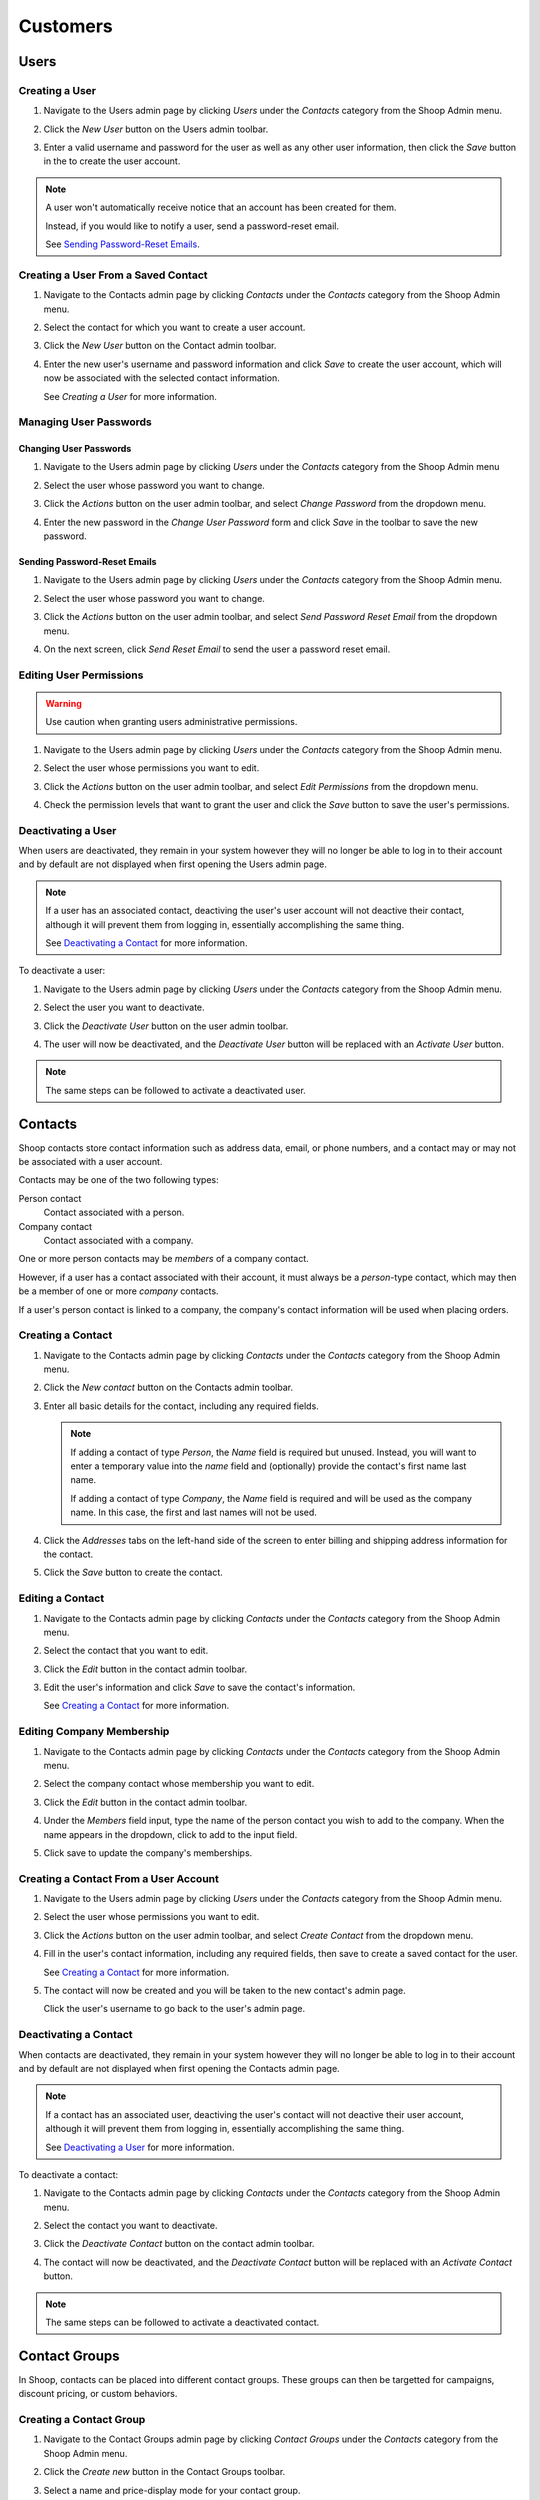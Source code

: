 Customers
=========

Users
~~~~~

Creating a User
^^^^^^^^^^^^^^^

1. Navigate to the Users admin page by clicking `Users` under the
   `Contacts` category from the Shoop Admin menu.

   .. image:: customers/users-menu.png

2. Click the `New User` button on the Users admin toolbar.

   .. image:: customers/new-user-button.png

3. Enter a valid username and password for the user as well as any
   other user information, then click the `Save` button in the
   to create the user account.

   .. image:: customers/new-user.png

.. note::
   A user won't automatically receive notice that an account has been
   created for them.

   Instead, if you would like to notify a user, send a password-reset
   email.

   See `Sending Password-Reset Emails`_.

Creating a User From a Saved Contact
^^^^^^^^^^^^^^^^^^^^^^^^^^^^^^^^^^^^

1. Navigate to the Contacts admin page by clicking `Contacts` under the
   `Contacts` category from the Shoop Admin menu.

   .. image:: customers/contacts-menu.png

2. Select the contact for which you want to create a user account.

   .. image:: customers/select-contact.png

3. Click the `New User` button on the Contact admin toolbar.

   .. image:: customers/new-user-from-contact.png

4. Enter the new user's username and password information and click
   `Save` to create the user account, which will now be associated with
   the selected contact information.

   .. image:: customers/new-user.png


   See `Creating a User` for more information.

Managing User Passwords
^^^^^^^^^^^^^^^^^^^^^^^

Changing User Passwords
***********************

1. Navigate to the Users admin page by clicking `Users` under the
   `Contacts` category from the Shoop Admin menu

   .. image:: customers/users-menu.png

2. Select the user whose password you want to change.

   .. image:: customers/select-user.png

3. Click the `Actions` button on the user admin toolbar, and select
   `Change Password` from the dropdown menu.

   .. image:: customers/change-password.png

4. Enter the new password in the `Change User Password` form and
   click `Save` in the toolbar to save the new password.

   .. image:: customers/change-password-form.png

Sending Password-Reset Emails
*****************************

1. Navigate to the Users admin page by clicking `Users` under the
   `Contacts` category from the Shoop Admin menu.

   .. image:: customers/users-menu.png

2. Select the user whose password you want to change.

   .. image:: customers/select-user.png

3. Click the `Actions` button on the user admin toolbar, and select
   `Send Password Reset Email` from the dropdown menu.

   .. image:: customers/send-password-reset-email.png

4. On the next screen, click `Send Reset Email` to send the user a
   password reset email.

   .. image:: customers/send-reset-email.png

Editing User Permissions
^^^^^^^^^^^^^^^^^^^^^^^^

.. warning::

   Use caution when granting users administrative permissions.

1. Navigate to the Users admin page by clicking `Users` under the
   `Contacts` category from the Shoop Admin menu.

   .. image:: customers/users-menu.png

2. Select the user whose permissions you want to edit.

   .. image:: customers/select-user.png

3. Click the `Actions` button on the user admin toolbar, and select
   `Edit Permissions` from the dropdown menu.

   .. image:: customers/edit-permissions.png

4. Check the permission levels that want to grant the user and click
   the `Save` button to save the user's permissions.

   .. image:: customers/change-permissions.png

Deactivating a User
^^^^^^^^^^^^^^^^^^^

When users are deactivated, they remain in your system however they
will no longer be able to log in to their account and by default are
not displayed when first opening the Users admin page.

.. note::
   If a user has an associated contact, deactiving the user's user
   account will not deactive their contact, although it will prevent
   them from logging in, essentially accomplishing the same thing.

   See `Deactivating a Contact`_ for more information.

To deactivate a user:

1. Navigate to the Users admin page by clicking `Users` under the
   `Contacts` category from the Shoop Admin menu.

   .. image:: customers/users-menu.png

2. Select the user you want to deactivate.

   .. image:: customers/select-user.png

3. Click the `Deactivate User` button on the user admin toolbar.

   .. image:: customers/deactivate-user-button.png

4. The user will now be deactivated, and the `Deactivate User` button
   will be replaced with an `Activate User` button.

.. note:: The same steps can be followed to activate a deactivated user.

Contacts
~~~~~~~~

Shoop contacts store contact information such as address data, email, or
phone numbers, and a contact may or may not be associated with a
user account.

Contacts may be one of the two following types:

Person contact
   Contact associated with a person.
Company contact
   Contact associated with a company.

One or more person contacts may be *members* of a company contact.

However, if a user has a contact associated with their account, it must
always be a *person*-type contact, which may then be a member of one or
more *company* contacts.

If a user's person contact is linked to a company, the company's contact
information will be used when placing orders.

Creating a Contact
^^^^^^^^^^^^^^^^^^

1. Navigate to the Contacts admin page by clicking `Contacts` under the
   `Contacts` category from the Shoop Admin menu.

   .. image:: customers/contacts-menu.png

2. Click the `New contact` button on the Contacts admin toolbar.

   .. image:: customers/new-contact-button.png

3. Enter all basic details for the contact, including any required
   fields.

   .. image:: customers/contact-basic-details.png

   .. note::

      If adding a contact of type *Person*, the `Name` field is required
      but unused. Instead, you will want to enter a temporary value into
      the `name` field and (optionally) provide the contact's first name
      last name.

      If adding a contact of type *Company*, the `Name` field is
      required and will be used as the company name. In this case, the
      first and last names will not be used.

4. Click the `Addresses` tabs on the left-hand side of the screen to
   enter billing and shipping address information for the contact.

   .. image:: customers/contact-addresses.png

5. Click the `Save` button to create the contact.

Editing a Contact
^^^^^^^^^^^^^^^^^

1. Navigate to the Contacts admin page by clicking `Contacts` under the
   `Contacts` category from the Shoop Admin menu.

   .. image:: customers/contacts-menu.png

2. Select the contact that you want to edit.

   .. image:: customers/select-contact.png

3. Click the `Edit` button in the contact admin toolbar.

   .. image:: customers/edit-contact.png

3. Edit the user's information and click `Save` to save the contact's
   information.

   See `Creating a Contact`_ for more information.

Editing Company Membership
^^^^^^^^^^^^^^^^^^^^^^^^^^

1. Navigate to the Contacts admin page by clicking `Contacts` under the
   `Contacts` category from the Shoop Admin menu.

   .. image:: customers/contacts-menu.png

2. Select the company contact whose membership you want to edit.

   .. image:: customers/select-company.png

3. Click the `Edit` button in the contact admin toolbar.

   .. image:: customers/edit-contact.png

4. Under the `Members` field input, type the name of the person contact
   you wish to add to the company. When the name appears in the
   dropdown, click to add to the input field.

   .. image:: customers/company-membership.png

5. Click save to update the company's memberships.

Creating a Contact From a User Account
^^^^^^^^^^^^^^^^^^^^^^^^^^^^^^^^^^^^^^

1. Navigate to the Users admin page by clicking `Users` under the
   `Contacts` category from the Shoop Admin menu.

   .. image:: customers/users-menu.png

2. Select the user whose permissions you want to edit.

   .. image:: customers/select-user.png

3. Click the `Actions` button on the user admin toolbar, and select
   `Create Contact` from the dropdown menu.

   .. image:: customers/new-contact-from-user.png

4. Fill in the user's contact information, including any required
   fields, then save to create a saved contact for the user.

   .. image:: customers/contact-basic-details.png

   See `Creating a Contact`_ for more information.

5. The contact will now be created and you will be taken to the new
   contact's admin page.

   Click the user's username to go back to the user's admin page.

Deactivating a Contact
^^^^^^^^^^^^^^^^^^^^^^

When contacts are deactivated, they remain in your system however they
will no longer be able to log in to their account and by default are
not displayed when first opening the Contacts admin page.

.. note::
   If a contact has an associated user, deactiving the user's contact
   will not deactive their user account, although it will prevent them
   from logging in, essentially accomplishing the same thing.

   See `Deactivating a User`_ for more information.

To deactivate a contact:

1. Navigate to the Contacts admin page by clicking `Contacts` under the
   `Contacts` category from the Shoop Admin menu.

   .. image:: customers/contacts-menu.png

2. Select the contact you want to deactivate.

   .. image:: customers/select-contact.png

3. Click the `Deactivate Contact` button on the contact admin toolbar.

   .. image:: customers/deactivate-contact-button.png

4. The contact will now be deactivated, and the `Deactivate Contact`
   button will be replaced with an `Activate Contact` button.

.. note::
   The same steps can be followed to activate a deactivated
   contact.

Contact Groups
~~~~~~~~~~~~~~

In Shoop, contacts can be placed into different contact groups. These
groups can then be targetted for campaigns, discount pricing, or custom
behaviors.

.. Add information about default groups

Creating a Contact Group
^^^^^^^^^^^^^^^^^^^^^^^^

1. Navigate to the Contact Groups admin page by clicking `Contact
   Groups` under the `Contacts` category from the Shoop Admin menu.

   .. image:: customers/contacts-menu.png

2. Click the `Create new` button in the Contact Groups toolbar.


   .. image:: customers/new-contact-group-button.png

3. Select a name and price-display mode for your contact group.

   .. image:: customers/contact-group-information.png

4. Click the `Save` button to save your contact group

   Once the contact group has been saved, two new tabs will be
   automatically added to the group's admin page--a `Members` tab
   and one or more `Sales Range` tabs.

Editing Group Membership
^^^^^^^^^^^^^^^^^^^^^^^^

View Contact Group Membership
*****************************

Adding a Contact
****************

1. Navigate to the Contact Groups admin page by clicking `Contact
   Groups` under the `Contacts` category from the Shoop Admin menu.

   .. image:: customers/contact-groups-menu.png

2. Select the contact group whose membership you want to edit.

   .. image:: customers/select-contact-group.png

3. Click the `Add Members` tab on the left-hand side of the screen.

   .. image:: customers/add-members-tab.png

4. Click the `Select` button on an empty row to launch the Contact
   selector popup.

   .. image:: customers/add-members-select-button.png

5. Select the contact you want to add from the Contact popup selector.

   .. image:: customers/select-member.png

5. If there are no blank contact rows, click the `Add more` button to
   add a blank contact row.

   .. image:: customers/add-more-button.png

6. Repeat as necessary to add more contacts, then click `Save` to save
   the contact group.

Removing a Contact
******************

.. note::
   Contacts can only be removed from a contact group via the
   admin page for each contact you wish to remove.

1. Navigate to the Contacts admin page by clicking `Contacts` under the
   `Contacts` category from the Shoop Admin menu.

   .. image:: customers/contacts-menu.png

2. Select the contact that you want to remove from your group.

   .. image:: customers/select-contact.png

3. Click the `Edit` button in the contact admin toolbar.

   .. image:: customers/edit-contact-group-from-contact.png

4. Find the contact group whose membership you wish to edit in the
   `Contact Groups` list, uncheck the corresponding box, and click
   `Save` to update the contact's group membership.

Creating a Sales Range
^^^^^^^^^^^^^^^^^^^^^^

Contact group *sales ranges* can be used to automatically assign
customer contacts to contact groups based on their sales totals.

This can be useful if you want to target different sales levels for
special campaigns, or offer special discounts or promotions.

1. Navigate to the Contact Groups admin page by clicking `Contact
   Groups` under the `Contacts` category from the Shoop Admin menu.

   .. image:: customers/contact-groups-menu.png

2. Select the contact group to which you want to add a sales range.

   .. image:: customers/select-contact-group.png

3. Click the `(Shop Name) - Sales Ranges` tab on the left-hand side of
   the screen, where `(Shop Name)` is the name of the shop to associate
   with the sales range.

   .. image:: customers/sales-ranges-tab.png

4. Enter a minimum and maximum value for the group's sales range.

   .. image:: customers/sales-ranges-values.png

   .. note::

      Leave the maximum value blank to set no maximum for the group.

      Set the minimum value to 0 to set no minimum for the group.

5. Click `Save` to save the contact group sales range. Contact group
   membership will automatically update based on customers' sales
   totals.


.. tip::
   Try creating a contact group for customers within a sales range
   value and target them for special discounts and promotions.
